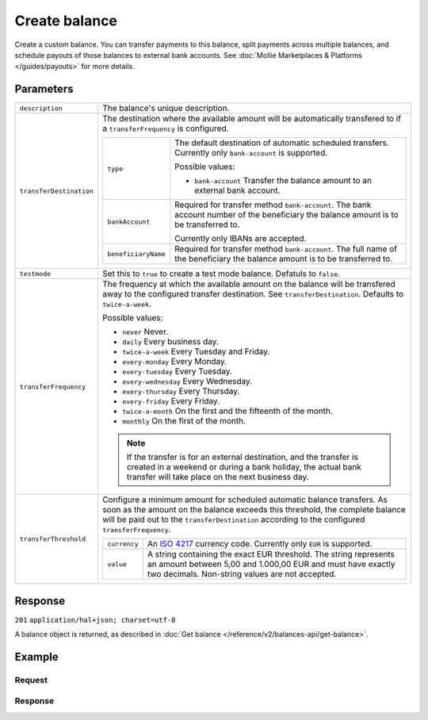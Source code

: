 Create balance
==============
.. api-name:: Balances API
   :version: 2

.. endpoint::
   :method: POST
   :url: https://api.mollie.com/v2/balances

.. authentication::
   :api_keys: false
   :oauth: true

Create a custom balance. You can transfer payments to this balance, split payments across multiple balances, and
schedule payouts of those balances to external bank accounts. See :doc:`Mollie Marketplaces & Platforms </guides/payouts>` for more
details.

Parameters
----------
.. list-table::
   :widths: auto

   * - ``description``

       .. type:: string
          :required: true

     - The balance's unique description.

   * - ``transferDestination``

       .. type:: object
          :required: true

     - The destination where the available amount will be automatically transfered to if a ``transferFrequency`` is
       configured.

       .. list-table::
          :widths: auto

          * - ``type``

              .. type:: string
                 :required: true

            - The default destination of automatic scheduled transfers. Currently only ``bank-account`` is supported.

              Possible values:

              * ``bank-account`` Transfer the balance amount to an external bank account.

          * - ``bankAccount``

              .. type:: string
                 :required: true

            - Required for transfer method ``bank-account``. The bank account number of the beneficiary the balance
              amount is to be transferred to.

              Currently only IBANs are accepted.

          * - ``beneficiaryName``

              .. type:: string
                 :required: true

            - Required for transfer method ``bank-account``. The full name of the beneficiary the balance amount is to
              be transferred to.
   
   * - ``testmode``

       .. type:: boolean
          :required: false

     - Set this to ``true`` to create a test mode balance. Defatuls to ``false``.

   * - ``transferFrequency``

       .. type:: string
          :required: false

     - The frequency at which the available amount on the balance will be transfered away to the configured transfer
       destination. See ``transferDestination``. Defaults to ``twice-a-week``.

       Possible values:

       * ``never`` Never.
       * ``daily`` Every business day.
       * ``twice-a-week`` Every Tuesday and Friday.
       * ``every-monday`` Every Monday.
       * ``every-tuesday`` Every Tuesday.
       * ``every-wednesday`` Every Wednesday.
       * ``every-thursday`` Every Thursday.
       * ``every-friday`` Every Friday.
       * ``twice-a-month`` On the first and the fifteenth of the month.
       * ``monthly`` On the first of the month.

       .. note:: If the transfer is for an external destination, and the transfer is created in a weekend or during a
                 bank holiday, the actual bank transfer will take place on the next business day.

   * - ``transferThreshold``

       .. type:: amount object
          :required: false

     - Configure a minimum amount for scheduled automatic balance transfers. As soon as the amount on the balance
       exceeds this threshold, the complete balance will be paid out to the ``transferDestination`` according to the
       configured ``transferFrequency``.

       .. list-table::
          :widths: auto

          * - ``currency``

              .. type:: string
                 :required: true

            - An `ISO 4217 <https://en.wikipedia.org/wiki/ISO_4217>`_ currency code. Currently only ``EUR`` is
              supported.

          * - ``value``

              .. type:: string
                 :required: true

            - A string containing the exact EUR threshold. The string represents an amount between 5,00 and 1.000,00 EUR and must have exactly two decimals. Non-string
              values are not accepted.

Response
--------
``201`` ``application/hal+json; charset=utf-8``

A balance object is returned, as described in :doc:`Get balance </reference/v2/balances-api/get-balance>`.

Example
-------

Request
^^^^^^^
.. code-block:: bash
   :linenos:

   curl -X POST https://api.mollie.com/v2/balances \
       -H "Authorization: Bearer access_vR6naacwfSpfaT5CUwNTdV5KsVPJTNjURkgBPdvW" \
       -d "description=My custom balance" \
       -d "transferDestination[type]=bank-account" \
       -d "transferDestination[bankAccount]=NL53INGB0654422370" \
       -d "transferDestination[beneficiaryName]=Jack Bauer" \
       -d "transferThreshold[currency]=EUR" \
       -d "transferThreshold[value]=40.00" \
       -d "transferFrequency=daily"

Response
^^^^^^^^
.. code-block:: http
   :linenos:

   HTTP/1.1 201 Created
   Content-Type: application/hal+json; charset=utf-8

   {
     "resource": "balance",
     "id": "bal_hinmkh",
     "mode": "live",
     "createdAt": "2019-01-10T12:06:28+00:00",
     "type": "custom",
     "currency": "EUR",
     "description": "My custom balance",
     "availableAmount": {
       "value": "0.00",
       "currency": "EUR"
     },
     "incomingAmount": {
       "value": "0.00",
       "currency": "EUR"
     },
     "outgoingAmount": {
       "value": "0.00",
       "currency": "EUR"
     },
     "transferFrequency": "daily",
     "transferThreshold": {
       "value": "40.00",
       "currency": "EUR"
     },
     "transferDestination": {
       "type": "bank-account",
       "beneficiaryName": "Jack Bauer",
       "bankAccount": "NL53INGB0654422370"
     },
     "_links": {
       "self": {
         "href": "https://api.mollie.com/v2/balances/bal_hinmkh",
         "type": "application/hal+json"
       },
       "documentation": {
         "href": "https://docs.mollie.com/reference/v2/balances-api/create-balance",
         "type": "text/html"
       }
     }
   }
